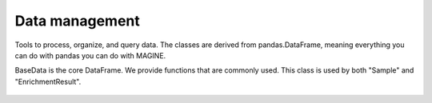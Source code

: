 Data management
---------------
Tools to process, organize, and query data.
The classes are derived from pandas.DataFrame, meaning everything you can do with pandas you can do with MAGINE.


BaseData is the core DataFrame. We provide functions that are commonly used.
This class is used by both "Sample" and "EnrichmentResult".

.. figure:: ./data_class_design.png
   :scale: 100 %
   :align: center

